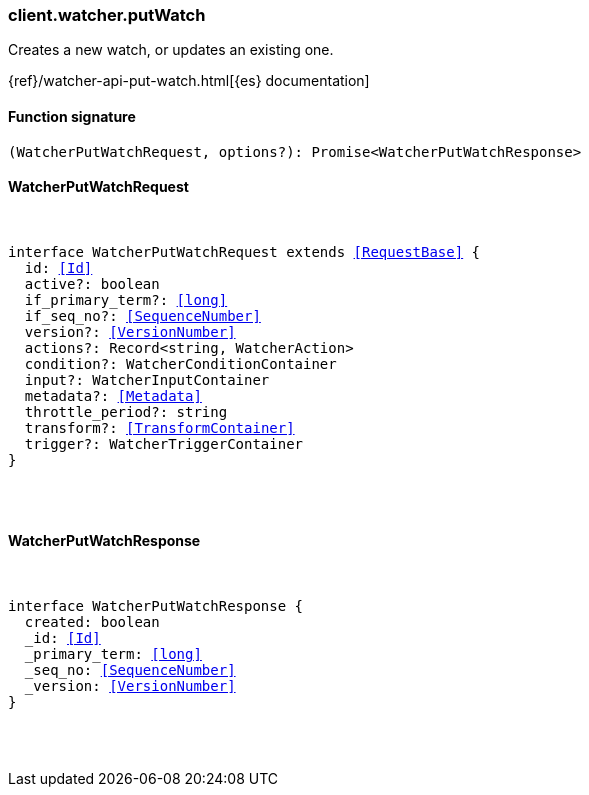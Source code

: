 [[reference-watcher-put_watch]]

////////
===========================================================================================================================
||                                                                                                                       ||
||                                                                                                                       ||
||                                                                                                                       ||
||        ██████╗ ███████╗ █████╗ ██████╗ ███╗   ███╗███████╗                                                            ||
||        ██╔══██╗██╔════╝██╔══██╗██╔══██╗████╗ ████║██╔════╝                                                            ||
||        ██████╔╝█████╗  ███████║██║  ██║██╔████╔██║█████╗                                                              ||
||        ██╔══██╗██╔══╝  ██╔══██║██║  ██║██║╚██╔╝██║██╔══╝                                                              ||
||        ██║  ██║███████╗██║  ██║██████╔╝██║ ╚═╝ ██║███████╗                                                            ||
||        ╚═╝  ╚═╝╚══════╝╚═╝  ╚═╝╚═════╝ ╚═╝     ╚═╝╚══════╝                                                            ||
||                                                                                                                       ||
||                                                                                                                       ||
||    This file is autogenerated, DO NOT send pull requests that changes this file directly.                             ||
||    You should update the script that does the generation, which can be found in:                                      ||
||    https://github.com/elastic/elastic-client-generator-js                                                             ||
||                                                                                                                       ||
||    You can run the script with the following command:                                                                 ||
||       npm run elasticsearch -- --version <version>                                                                    ||
||                                                                                                                       ||
||                                                                                                                       ||
||                                                                                                                       ||
===========================================================================================================================
////////

[discrete]
[[client.watcher.putWatch]]
=== client.watcher.putWatch

Creates a new watch, or updates an existing one.

{ref}/watcher-api-put-watch.html[{es} documentation]

[discrete]
==== Function signature

[source,ts]
----
(WatcherPutWatchRequest, options?): Promise<WatcherPutWatchResponse>
----

[discrete]
==== WatcherPutWatchRequest

[pass]
++++
<pre>
++++
interface WatcherPutWatchRequest extends <<RequestBase>> {
  id: <<Id>>
  active?: boolean
  if_primary_term?: <<long>>
  if_seq_no?: <<SequenceNumber>>
  version?: <<VersionNumber>>
  actions?: Record<string, WatcherAction>
  condition?: WatcherConditionContainer
  input?: WatcherInputContainer
  metadata?: <<Metadata>>
  throttle_period?: string
  transform?: <<TransformContainer>>
  trigger?: WatcherTriggerContainer
}

[pass]
++++
</pre>
++++
[discrete]
==== WatcherPutWatchResponse

[pass]
++++
<pre>
++++
interface WatcherPutWatchResponse {
  created: boolean
  _id: <<Id>>
  _primary_term: <<long>>
  _seq_no: <<SequenceNumber>>
  _version: <<VersionNumber>>
}

[pass]
++++
</pre>
++++
